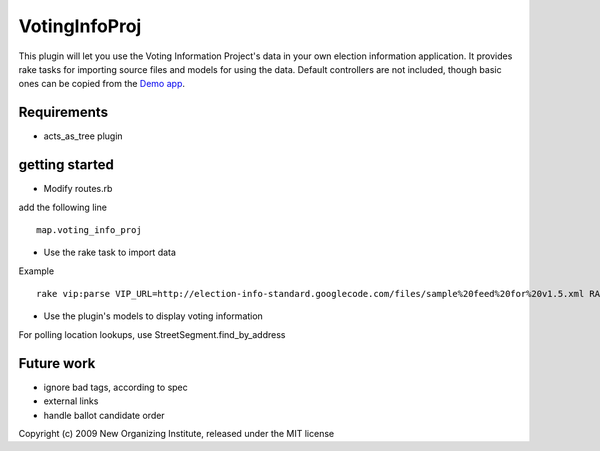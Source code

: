 VotingInfoProj
==============

This plugin will let you use the Voting Information Project's data in your own election information application.  It provides rake tasks for importing source files and models for using the data. Default controllers are not included, though basic ones can be copied from the `Demo app <http://github.com/neworganizing/rails_vip_demo>`_.

Requirements 
------------

* acts_as_tree plugin


getting started
---------------

* Modify routes.rb

add the following line ::

  map.voting_info_proj

* Use the rake task to import data

Example ::

  rake vip:parse VIP_URL=http://election-info-standard.googlecode.com/files/sample%20feed%20for%20v1.5.xml RAILS_ENV=production

* Use the plugin's models to display voting information

For polling location lookups, use StreetSegment.find_by_address

Future work
-----------
* ignore bad tags, according to spec
* external links
* handle ballot candidate order 


Copyright (c) 2009 New Organizing Institute, released under the MIT license
